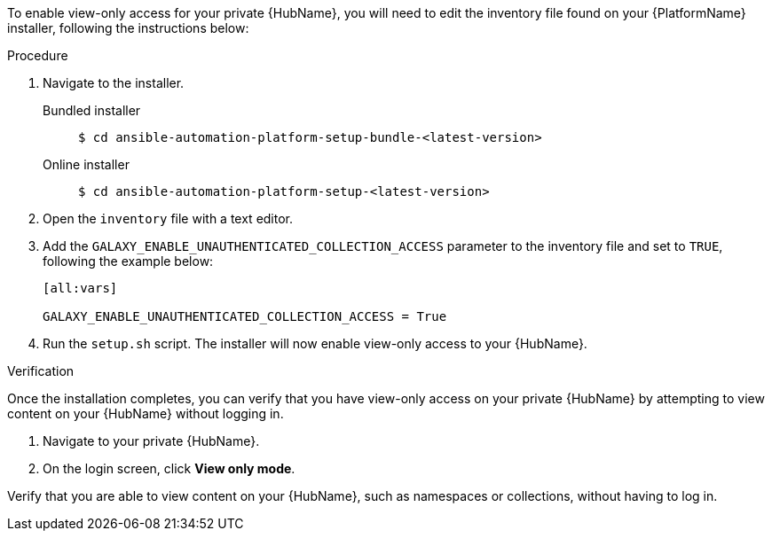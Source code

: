 // Module included in the following assemblies:
// assembly-view-only-access.adoc


[id="con-enable-view-only"]

To enable view-only access for your private {HubName}, you will need to edit the inventory file found on your {PlatformName} installer, following the instructions below:

.Procedure
. Navigate to the installer.
Bundled installer::
+
-----
$ cd ansible-automation-platform-setup-bundle-<latest-version>
-----
+
Online installer::
+
-----
$ cd ansible-automation-platform-setup-<latest-version>
-----
+
. Open the `inventory` file with a text editor.
. Add the `GALAXY_ENABLE_UNAUTHENTICATED_COLLECTION_ACCESS` parameter to the inventory file and set to `TRUE`, following the example below:
+
----
[all:vars]

GALAXY_ENABLE_UNAUTHENTICATED_COLLECTION_ACCESS = True
----
. Run the `setup.sh` script. The installer will now enable view-only access to your {HubName}.

.Verification
Once the installation completes, you can verify that you have view-only access on your private {HubName} by attempting to view content on your {HubName} without logging in.

. Navigate to your private {HubName}.
. On the login screen, click *View only mode*.

Verify that you are able to view content on your {HubName}, such as namespaces or collections, without having to log in.
